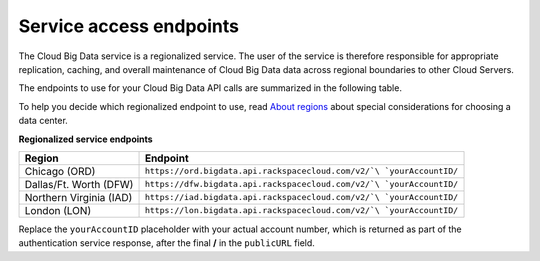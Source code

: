 .. _cbd-dgv2-service:

========================
Service access endpoints
========================

The Cloud Big Data service is a regionalized service. The user of the service is therefore responsible for appropriate replication, caching, and overall maintenance of Cloud Big Data data across regional boundaries to other Cloud Servers.

The endpoints to use for your Cloud Big Data API calls are summarized in the following table.

To help you decide which regionalized endpoint to use, read `About regions`_ about special considerations for choosing a data center.

**Regionalized service endpoints**

+-------------------------+---------------------------------------------------------------------+
|         Region          |                                Endpoint                             |
+=========================+=====================================================================+
| Chicago (ORD)           | ``https://ord.bigdata.api.rackspacecloud.com/v2/`\ `yourAccountID/``|
+-------------------------+---------------------------------------------------------------------+
| Dallas/Ft. Worth (DFW)  | ``https://dfw.bigdata.api.rackspacecloud.com/v2/`\ `yourAccountID/``|
+-------------------------+---------------------------------------------------------------------+
| Northern Virginia (IAD) | ``https://iad.bigdata.api.rackspacecloud.com/v2/`\ `yourAccountID/``|
+-------------------------+---------------------------------------------------------------------+
| London (LON)            | ``https://lon.bigdata.api.rackspacecloud.com/v2/`\ `yourAccountID/``|
+-------------------------+---------------------------------------------------------------------+

Replace the ``yourAccountID`` placeholder with your actual account number, which is returned as part of the authentication service response, after the final **/** in the ``publicURL`` field.

.. _About regions: http://www.rackspace.com/knowledge_center/article/about-regions